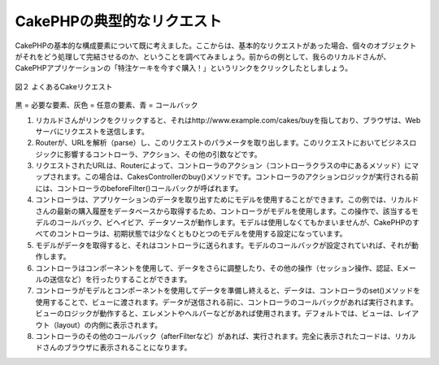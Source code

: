 CakePHPの典型的なリクエスト
###########################

CakePHPの基本的な構成要素について既に考えました。ここからは、基本的なリクエストがあった場合、個々のオブジェクトがそれをどう処理して完結させるのか、ということを調べてみましょう。前からの例として、我らのリカルドさんが、CakePHPアプリケーションの「特注ケーキを今すぐ購入！」というリンクをクリックしたとしましょう。

.. figure:: /_static/img/typical-cake-request.png
   :align: center
   :alt: Flow diagram showing a typical CakePHP request

   図２ よくあるCakeリクエスト

黒 = 必要な要素、灰色 = 任意の要素、青 = コールバック

#. リカルドさんがリンクをクリックすると、それはhttp://www.example.com/cakes/buyを指しており、ブラウザは、Webサーバにリクエストを送信します。
#. Routerが、URLを解析（parse）し、このリクエストのパラメータを取り出します。このリクエストにおいてビジネスロジックに影響するコントローラ、アクション、その他の引数などです。
#. リクエストされたURLは、Routerによって、コントローラのアクション（コントローラクラスの中にあるメソッド）にマップされます。この場合は、CakesControllerのbuy()メソッドです。コントローラのアクションロジックが実行される前には、コントローラのbeforeFilter()コールバックが呼ばれます。
#. コントローラは、アプリケーションのデータを取り出すためにモデルを使用することができます。この例では、リカルドさんの最新の購入履歴をデータベースから取得するため、コントローラがモデルを使用します。この操作で、該当するモデルのコールバック、ビヘイビア、データソースが動作します。モデルは使用しなくてもかまいませんが、CakePHPのすべてのコントローラは、初期状態では少なくともひとつのモデルを使用する設定になっています。
#. モデルがデータを取得すると、それはコントローラに送られます。モデルのコールバックが設定されていれば、それが動作します。
#. コントローラはコンポーネントを使用して、データをさらに調整したり、その他の操作（セッション操作、認証、Eメールの送信など）を行ったりすることができます。
#. コントローラがモデルとコンポーネントを使用してデータを準備し終えると、データは、コントローラのset()メソッドを使用することで、ビューに渡されます。データが送信される前に、コントローラのコールバックがあれば実行されます。ビューのロジックが動作すると、エレメントやヘルパーなどがあれば使用されます。デフォルトでは、ビューは、レイアウト（layout）の内側に表示されます。
#. コントローラのその他のコールバック（afterFilterなど）があれば、実行されます。完全に表示されたコードは、リカルドさんのブラウザに表示されることになります。

